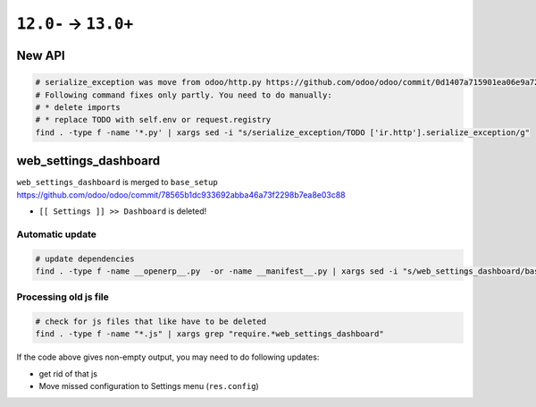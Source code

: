 =======================
 ``12.0-`` → ``13.0+``
=======================

New API
=======

.. code-block:: sh

    # serialize_exception was move from odoo/http.py https://github.com/odoo/odoo/commit/0d1407a715901ea06e9a7211c0e3dbe09fadb785
    # Following command fixes only partly. You need to do manually:
    # * delete imports
    # * replace TODO with self.env or request.registry
    find . -type f -name '*.py' | xargs sed -i "s/serialize_exception/TODO ['ir.http'].serialize_exception/g"


web_settings_dashboard
======================

``web_settings_dashboard`` is merged to ``base_setup`` https://github.com/odoo/odoo/commit/78565b1dc933692abba46a73f2298b7ea8e03c88

* ``[[ Settings ]] >> Dashboard`` is deleted!

Automatic update
----------------

.. code-block:: sh

    # update dependencies
    find . -type f -name __openerp__.py  -or -name __manifest__.py | xargs sed -i "s/web_settings_dashboard/base_setup/"

Processing old js file
----------------------

.. code-block:: sh

    # check for js files that like have to be deleted
    find . -type f -name "*.js" | xargs grep "require.*web_settings_dashboard"

If the code above gives non-empty output, you may need to do following updates:

* get rid of that js
* Move missed configuration to Settings menu (``res.config``)
